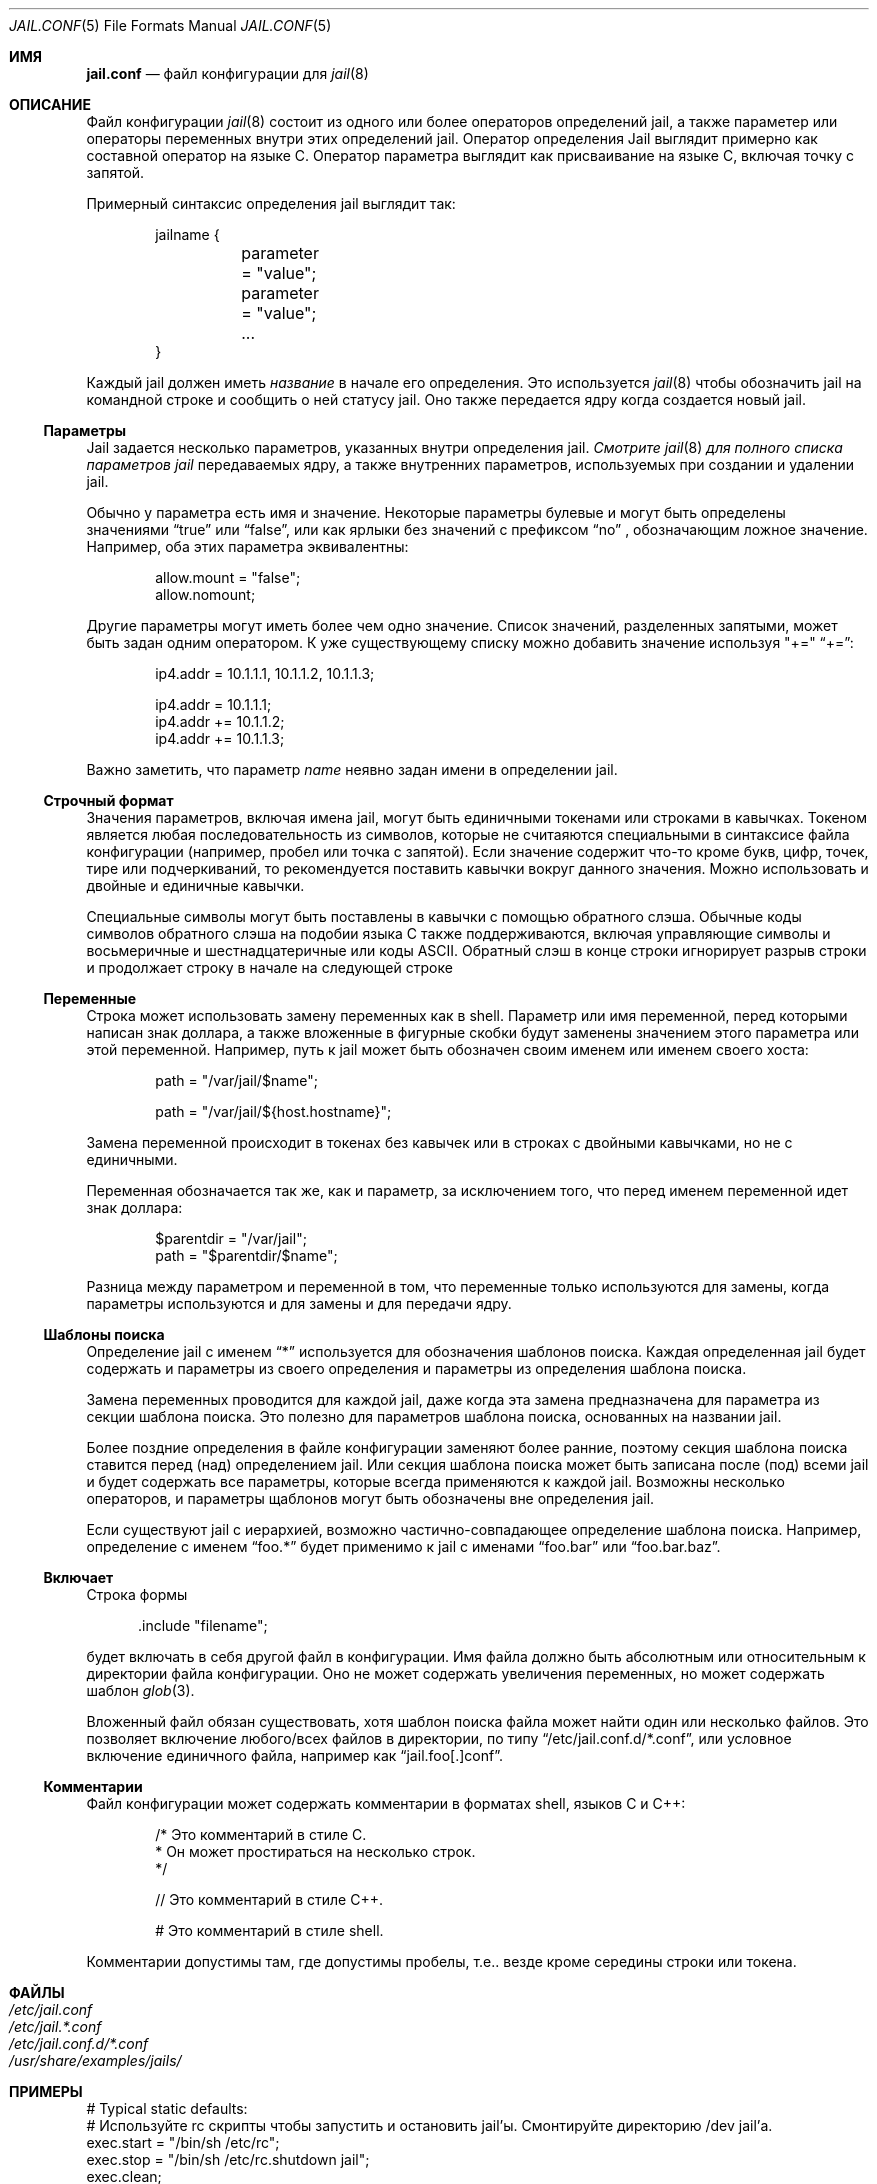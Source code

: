 .\" Copyright (c) 2012 James Gritton
.\" All rights reserved.
.\"
.\" Redistribution and use in source and binary forms, with or without
.\" modification, are permitted provided that the following conditions
.\" are met:
.\" 1. Redistributions of source code must retain the above copyright
.\"    notice, this list of conditions and the following disclaimer.
.\" 2. Redistributions in binary form must reproduce the above copyright
.\"    notice, this list of conditions and the following disclaimer in the
.\"    documentation and/or other materials provided with the distribution.
.\"
.\" THIS SOFTWARE IS PROVIDED BY THE AUTHOR AND CONTRIBUTORS ``AS IS'' AND
.\" ANY EXPRESS OR IMPLIED WARRANTIES, INCLUDING, BUT NOT LIMITED TO, THE
.\" IMPLIED WARRANTIES OF MERCHANTABILITY AND FITNESS FOR A PARTICULAR PURPOSE
.\" ARE DISCLAIMED.  IN NO EVENT SHALL THE AUTHOR OR CONTRIBUTORS BE LIABLE
.\" FOR ANY DIRECT, INDIRECT, INCIDENTAL, SPECIAL, EXEMPLARY, OR CONSEQUENTIAL
.\" DAMAGES (INCLUDING, BUT NOT LIMITED TO, PROCUREMENT OF SUBSTITUTE GOODS
.\" OR SERVICES; LOSS OF USE, DATA, OR PROFITS; OR BUSINESS INTERRUPTION)
.\" HOWEVER CAUSED AND ON ANY THEORY OF LIABILITY, WHETHER IN CONTRACT, STRICT
.\" LIABILITY, OR TORT (INCLUDING NEGLIGENCE OR OTHERWISE) ARISING IN ANY WAY
.\" OUT OF THE USE OF THIS SOFTWARE, EVEN IF ADVISED OF THE POSSIBILITY OF
.\" SUCH DAMAGE.
.\"
.Dd 5 сентября, 2023
.Dt JAIL.CONF 5
.Os
.Sh ИМЯ
.Nm jail.conf
.Nd файл конфигурации для
.Xr jail 8
.Sh ОПИСАНИЕ
Файл конфигурации
.Xr jail 8
состоит из одного или более операторов определений jail,
а также параметер или операторы переменных внутри этих определений jail.
Оператор определения Jail выглядит примерно как составной оператор на языке C.
Оператор параметра выглядит как присваивание на языке C, 
включая точку с запятой.
.Pp
Примерный синтаксис определения jail выглядит так:
.Bd -literal -offset indent
jailname {
	parameter = "value";
	parameter = "value";
	...
}
.Ed
.Pp
Каждый jail должен иметь
.Va название
в начале его определения.
Это используется 
.Xr jail 8
чтобы обозначить jail на командной строке и сообщить 
о ней статусу jail. Оно также передается ядру когда 
создается новый jail.
.Ss Параметры
Jail задается несколько параметров, указанных внутри
определения jail.
.Em Смотрите
.Xr jail 8
.Em для полного списка параметров jail
передаваемых ядру, а также внутренних параметров, используемых при создании и
удалении jail.
.Pp
Обычно у параметра есть имя и значение.
Некоторые параметры булевые и могут быть определены значениями
.Dq true
или
.Dq false ,
или как ярлыки без значений с префиксом
.Dq no
, обозначающим ложное значение.
Например, оба этих параметра эквивалентны:
.Bd -literal -offset indent
allow.mount = "false";
allow.nomount;
.Ed
.Pp
Другие параметры могут иметь более чем одно значение.
Список значений, разделенных запятыми, может быть задан одним оператором.
К уже существующему списку можно добавить значение используя "+="
.Dq += :
.Bd -literal -offset indent
ip4.addr = 10.1.1.1, 10.1.1.2, 10.1.1.3;

ip4.addr = 10.1.1.1;
ip4.addr += 10.1.1.2;
ip4.addr += 10.1.1.3;
.Ed
.Pp
Важно заметить, что параметр
.Va name
неявно задан имени в определении jail.
.Ss Строчный формат
Значения параметров, включая имена jail, могут быть единичными токенами или строками
в кавычках.
Токеном является любая последовательность из символов, которые не считаяются специальными
в синтаксисе файла конфигурации (например, пробел или 
точка с запятой).
Если значение содержит что-то кроме букв, цифр, точек, тире
или подчеркиваний, то рекомендуется поставить кавычки вокруг данного значения.
Можно использовать и двойные и единичные кавычки.
.Pp
Специальные символы могут быть поставлены в кавычки с помощью обратного слэша.
Обычные коды символов обратного слэша на подобии языка C также поддерживаются, включая
управляющие символы и восьмеричные и шестнадцатеричные или коды ASCII.
Обратный слэш в конце строки игнорирует разрыв строки и продолжает строку 
в начале на следующей строке
.Ss Переменные
Строка может использовать замену переменных как в shell.
Параметр или имя переменной, перед которыми написан знак доллара, а также вложенные в фигурные скобки
будут заменены значением этого параметра или этой 
переменной.
Например, путь к jail может быть обозначен своим именем или именем своего
хоста:
.Bd -literal -offset indent
path = "/var/jail/$name";

path = "/var/jail/${host.hostname}";
.Ed
.Pp
Замена переменной происходит в токенах без кавычек или в строках с двойными кавычками,
но не с единичными.
.Pp
Переменная обозначается так же, как и параметр, за исключением того, что
перед именем переменной идет знак доллара:
.Bd -literal -offset indent
$parentdir = "/var/jail";
path = "$parentdir/$name";
.Ed
.Pp
Разница между параметром и переменной в том, что переменные
только используются для замены, когда параметры используются и
для замены и для передачи ядру.
.Ss Шаблоны поиска
Определение jail с именем
.Dq *
используется для обозначения шаблонов поиска.
Каждая определенная jail будет содержать и параметры из своего определения и параметры из определения
шаблона поиска.
.Pp
Замена переменных проводится для каждой jail, даже когда эта замена
предназначена для параметра из секции шаблона поиска.
Это полезно для параметров шаблона поиска, основанных на названии jail.
.Pp
Более поздние определения в файле конфигурации заменяют более ранние, 
поэтому секция шаблона поиска ставится перед (над) определением jail.
Или секция шаблона поиска может быть записана после (под) всеми jail и будет содержать все
параметры, которые всегда применяются к каждой jail.
Возможны несколько операторов, и параметры щаблонов могут быть
обозначены вне определения jail.
.Pp
Если существуют jail с иерархией, возможно частично-совпадающее 
определение шаблона поиска.
Например, определение с именем
.Dq foo.*
будет применимо к jail с именами
.Dq foo.bar
или
.Dq foo.bar.baz .
.Ss Включает
Строка формы
.Bd -literal -offset ident
\&.include "filename";
.Ed
.Pp
будет включать в себя другой файл в конфигурации.
Имя файла должно быть абсолютным или относительным к
директории файла конфигурации.  Оно не может содержать 
увеличения переменных, но может содержать шаблон
.Xr glob 3 .
.Pp
Вложенный файл обязан существовать, хотя шаблон поиска файла может найти один или несколько файлов.  
Это позволяет включение любого/всех файлов в директории,
по типу
.Dq /etc/jail.conf.d/*.conf ,
или условное включение единичного файла, например как
.Dq jail.foo[.]conf .
.Ss Комментарии
Файл конфигурации может содержать комментарии в форматах shell, языков 
C и C++:
.Bd -literal -offset indent
/* Это комментарий в стиле C.
 * Он может простираться на несколько строк.
 */

// Это комментарий в стиле C++.

#  Это комментарий в стиле shell.
.Ed
.Pp
Комментарии допустимы там, где допустимы пробелы, т.е.. везде кроме
середины строки или токена.
.Sh ФАЙЛЫ
.Bl -tag -width "indent" -compact
.It Pa /etc/jail.conf
.It Pa /etc/jail.*.conf
.It Pa /etc/jail.conf.d/*.conf
.It Pa /usr/share/examples/jails/
.El
.Sh ПРИМЕРЫ
.Bd -literal
# Typical static defaults:
# Используйте rc скрипты чтобы запустить и остановить jail'ы.  Смонтируйте директорию /dev jail'а.
exec.start = "/bin/sh /etc/rc";
exec.stop = "/bin/sh /etc/rc.shutdown jail";
exec.clean;
mount.devfs;

# Динамичный параметр шаблона поиска:
# Основывайте путь с названия jail.
path = "/var/jail/$name";

# Обычная jail.
foo {
	host.hostname = "foo.com";
	ip4.addr = 10.1.1.1, 10.1.1.2, 10.1.1.3;
}

# Этот jail перезаписывает то, что было задано сверху.
bar {
	exec.start = '';
	exec.stop = '';
	path = /;
	mount.nodevfs;
	persist;	
}

# Включить конфигурации из страндартных путей.
\[char46]include "/etc/jail.conf.d/*.conf";
\[char46]include "/etc/jail.*.conf";
\[char46]include "/usr/local/etc/jail[.]conf";
\[char46]include "/usr/local/etc/jail.conf.d/*.conf";
\[char46]include "/usr/local/etc/jail.*.conf";
.Ed
.Sh СМОТРИТЕ ТАКЖЕ
.Xr jail_set 2 ,
.Xr rc.conf 5 ,
.Xr jail 8 ,
.Xr jls 8
.Sh ИСТОРИЯ
Утилита
.Xr jail 8
появилась в
.Fx 4.0 .
Файл
.Nm
был добавлен в
.Fx 9.1 .
.Sh АВТОРЫ
.An -nosplit
jail был написана
.An Poul-Henning Kamp
для R&D Associates
, кто отдал это
.Fx .
.Pp
.An James Gritton
добавил другие параметры jail и файл конфигурации.
